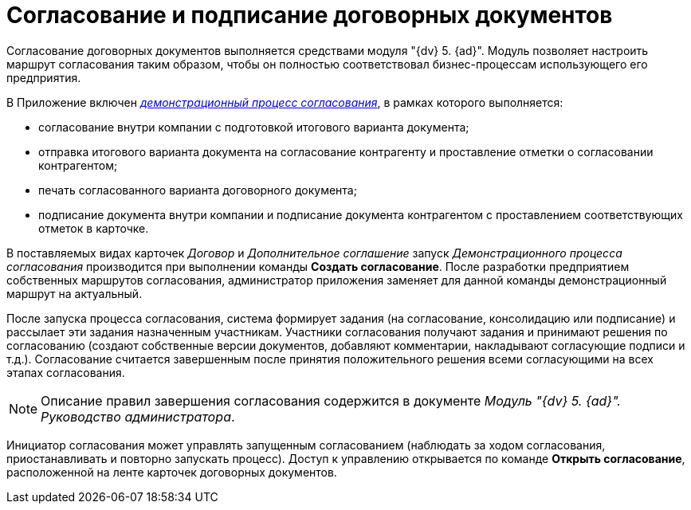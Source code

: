 = Согласование и подписание договорных документов

Согласование договорных документов выполняется средствами модуля "{dv} 5. {ad}". Модуль позволяет настроить маршрут согласования таким образом, чтобы он полностью соответствовал бизнес-процессам использующего его предприятия.

В Приложение включен xref:Contract_Plan_Approval_Route.html[[.keyword .parmname]_демонстрационный процесс согласования_], в рамках которого выполняется:

* согласование внутри компании с подготовкой итогового варианта документа;
* отправка итогового варианта документа на согласование контрагенту и проставление отметки о согласовании контрагентом;
* печать согласованного варианта договорного документа;
* подписание документа внутри компании и подписание документа контрагентом с проставлением соответствующих отметок в карточке.

В поставляемых видах карточек _Договор_ и _Дополнительное соглашение_ запуск [.keyword .parmname]_Демонстрационного процесса согласования_ производится при выполнении команды *Создать согласование*. После разработки предприятием собственных маршрутов согласования, администратор приложения заменяет для данной команды демонстрационный маршрут на актуальный.

После запуска процесса согласования, система формирует задания (на согласование, консолидацию или подписание) и рассылает эти задания назначенным участникам. Участники согласования получают задания и принимают решения по согласованию (создают собственные версии документов, добавляют комментарии, накладывают согласующие подписи и т.д.). Согласование считается завершенным после принятия положительного решения всеми согласующими на всех этапах согласования.

[NOTE]
====
Описание правил завершения согласования содержится в документе _Модуль "{dv} 5. {ad}". Руководство администратора_.
====

Инициатор согласования может управлять запущенным согласованием (наблюдать за ходом согласования, приостанавливать и повторно запускать процесс). Доступ к управлению открывается по команде *Открыть согласование*, расположенной на ленте карточек договорных документов.

